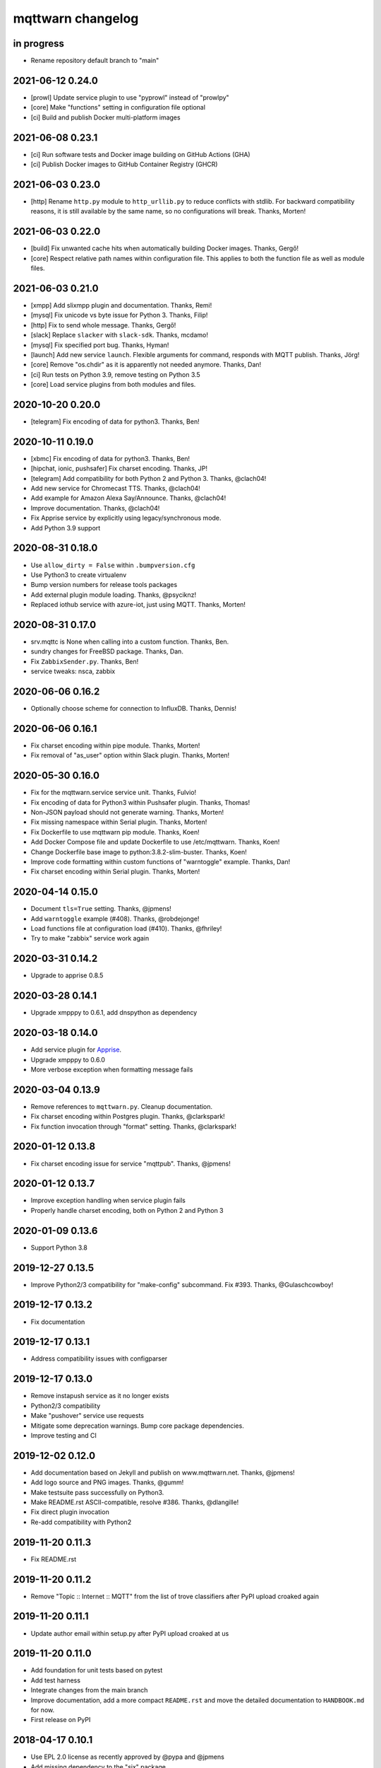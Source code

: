 ##################
mqttwarn changelog
##################


in progress
===========

- Rename repository default branch to "main"

2021-06-12 0.24.0
=================

- [prowl] Update service plugin to use "pyprowl" instead of "prowlpy"
- [core] Make "functions" setting in configuration file optional
- [ci] Build and publish Docker multi-platform images

2021-06-08 0.23.1
=================

- [ci] Run software tests and Docker image building on GitHub Actions (GHA)
- [ci] Publish Docker images to GitHub Container Registry (GHCR)


2021-06-03 0.23.0
=================

- [http] Rename ``http.py`` module to ``http_urllib.py`` to reduce conflicts with stdlib.
  For backward compatibility reasons, it is still available by the same name, so no
  configurations will break. Thanks, Morten!


2021-06-03 0.22.0
=================

- [build] Fix unwanted cache hits when automatically building Docker images. Thanks, Gergő!
- [core] Respect relative path names within configuration file. This applies
  to both the function file as well as module files.


2021-06-03 0.21.0
=================
- [xmpp] Add slixmpp plugin and documentation. Thanks, Remi!
- [mysql] Fix unicode vs byte issue for Python 3. Thanks, Filip!
- [http] Fix to send whole message. Thanks, Gergő!
- [slack] Replace ``slacker`` with ``slack-sdk``. Thanks, mcdamo!
- [mysql] Fix specified port bug. Thanks, Hyman!
- [launch] Add new service ``launch``. Flexible arguments for command,
  responds with MQTT publish. Thanks, Jörg!
- [core] Remove "os.chdir" as it is apparently not needed anymore. Thanks, Dan!
- [ci] Run tests on Python 3.9, remove testing on Python 3.5
- [core] Load service plugins from both modules and files.


2020-10-20 0.20.0
=================
- [telegram] Fix encoding of data for python3. Thanks, Ben!


2020-10-11 0.19.0
=================
- [xbmc] Fix encoding of data for python3. Thanks, Ben!
- [hipchat, ionic, pushsafer] Fix charset encoding. Thanks, JP!
- [telegram] Add compatibility for both Python 2 and Python 3. Thanks, @clach04!
- Add new service for Chromecast TTS. Thanks, @clach04!
- Add example for Amazon Alexa Say/Announce. Thanks, @clach04!
- Improve documentation. Thanks, @clach04!
- Fix Apprise service by explicitly using legacy/synchronous mode.
- Add Python 3.9 support


2020-08-31 0.18.0
=================
- Use ``allow_dirty = False`` within ``.bumpversion.cfg``
- Use Python3 to create virtualenv
- Bump version numbers for release tools packages
- Add external plugin module loading. Thanks, @psyciknz!
- Replaced iothub service with azure-iot, just using MQTT. Thanks, Morten!


2020-08-31 0.17.0
=================
- srv.mqttc is None when calling into a custom function. Thanks, Ben.
- sundry changes for FreeBSD package. Thanks, Dan.
- Fix ``ZabbixSender.py``. Thanks, Ben!
- service tweaks: nsca, zabbix


2020-06-06 0.16.2
=================
- Optionally choose scheme for connection to InfluxDB. Thanks, Dennis!


2020-06-06 0.16.1
=================
- Fix charset encoding within pipe module. Thanks, Morten!
- Fix removal of "as_user" option within Slack plugin. Thanks, Morten!


2020-05-30 0.16.0
=================
- Fix for the mqttwarn.service service unit. Thanks, Fulvio!
- Fix encoding of data for Python3 within Pushsafer plugin. Thanks, Thomas!
- Non-JSON payload should not generate warning. Thanks, Morten!
- Fix missing namespace within Serial plugin. Thanks, Morten!
- Fix Dockerfile to use mqttwarn pip module. Thanks, Koen!
- Add Docker Compose file and update Dockerfile to use /etc/mqttwarn. Thanks, Koen!
- Change Dockerfile base image to python:3.8.2-slim-buster. Thanks, Koen!
- Improve code formatting within custom functions of "warntoggle" example. Thanks, Dan!
- Fix charset encoding within Serial plugin. Thanks, Morten!


2020-04-14 0.15.0
=================
- Document ``tls=True`` setting. Thanks, @jpmens!
- Add ``warntoggle`` example (#408). Thanks, @robdejonge!
- Load functions file at configuration load (#410). Thanks, @fhriley!
- Try to make "zabbix" service work again


2020-03-31 0.14.2
=================
- Upgrade to apprise 0.8.5


2020-03-28 0.14.1
=================
- Upgrade xmpppy to 0.6.1, add dnspython as dependency


2020-03-18 0.14.0
=================
- Add service plugin for `Apprise <https://github.com/caronc/apprise>`_.
- Upgrade xmpppy to 0.6.0
- More verbose exception when formatting message fails


2020-03-04 0.13.9
=================
- Remove references to ``mqttwarn.py``. Cleanup documentation.
- Fix charset encoding within Postgres plugin. Thanks, @clarkspark!
- Fix function invocation through "format" setting. Thanks, @clarkspark!


2020-01-12 0.13.8
=================
- Fix charset encoding issue for service "mqttpub". Thanks, @jpmens!


2020-01-12 0.13.7
=================
- Improve exception handling when service plugin fails
- Properly handle charset encoding, both on Python 2 and Python 3


2020-01-09 0.13.6
=================
- Support Python 3.8


2019-12-27 0.13.5
=================
- Improve Python2/3 compatibility for "make-config" subcommand. Fix #393.
  Thanks, @Gulaschcowboy!


2019-12-17 0.13.2
=================
- Fix documentation


2019-12-17 0.13.1
=================
- Address compatibility issues with configparser


2019-12-17 0.13.0
=================
- Remove instapush service as it no longer exists
- Python2/3 compatibility
- Make "pushover" service use requests
- Mitigate some deprecation warnings. Bump core package dependencies.
- Improve testing and CI


2019-12-02 0.12.0
=================
- Add documentation based on Jekyll and publish on www.mqttwarn.net. Thanks, @jpmens!
- Add logo source and PNG images. Thanks, @gumm!
- Make testsuite pass successfully on Python3.
- Make README.rst ASCII-compatible, resolve #386. Thanks, @dlangille!
- Fix direct plugin invocation
- Re-add compatibility with Python2


2019-11-20 0.11.3
=================
- Fix README.rst


2019-11-20 0.11.2
=================
- Remove "Topic :: Internet :: MQTT" from the list of trove classifiers
  after PyPI upload croaked again


2019-11-20 0.11.1
=================
- Update author email within setup.py after PyPI upload croaked at us


2019-11-20 0.11.0
=================
- Add foundation for unit tests based on pytest
- Add test harness
- Integrate changes from the main branch
- Improve documentation, add a more compact ``README.rst`` and
  move the detailed documentation to ``HANDBOOK.md`` for now.
- First release on PyPI


.. _mqttwarn-0.10.1:

2018-04-17 0.10.1
=================
- Use EPL 2.0 license as recently approved by @pypa and @jpmens
- Add missing dependency to the "six" package


.. _mqttwarn-0.10.0:

2018-04-13 0.10.0
=================
- Add mechanism to run a notification service plugin interactively from the command line
- Attempt to fix #307 re. logging to the configuration .ini file. Thanks, Dan!


.. _mqttwarn-0.9.0:

2018-04-13 0.9.0
================
- Add .bumpversion.cfg and Makefile to ease release cutting
- Move "websocket" service plugin (#305) into module namespace
- Refactor two more functions into ``class RuntimeContext``
- Improve error handling: Add the ``exception_traceback()`` primitive to add
  full stacktrace information to log messages. When applied at all important
  places across the board where we do catch-all style exception handling,
  this will improve the experience when working on custom solutions with
  *mqttwarn* to a huge extent.
- Improve documentation


.. _mqttwarn-0.8.1:

2018-04-12 0.8.1
================
- Add required modules for all services to "setup.py"
- Fix setup documentation
- Add MANIFEST.in file


.. _mqttwarn-0.8.0:

2018-04-12 0.8.0
================
- Move all services into module namespace
- Fix PeriodicThread
- Add "requests" module as a core requirement to "setup.py" as it is a common module used by many services
- Add commands "mqttwarn make-config" and "mqttwarn make-samplefuncs"
  for generating a "mqttwarn.ini" or a "samplefuncs.py" file, respectively.
- Add more modules to "extras" requirements section in "setup.py"


.. _mqttwarn-0.7.0:

2018-04-12 0.7.0
================
- Import 0.6.0 code base
- Start work on making mqttwarn a first citizen of the Python ecosystem
- Move main program ``mqttwarn.py`` into module namespace as ``core.py``
- Refactor routines from ``core.py`` into other modules while gently introducing OO
- Add setup.py
- Add full license text
